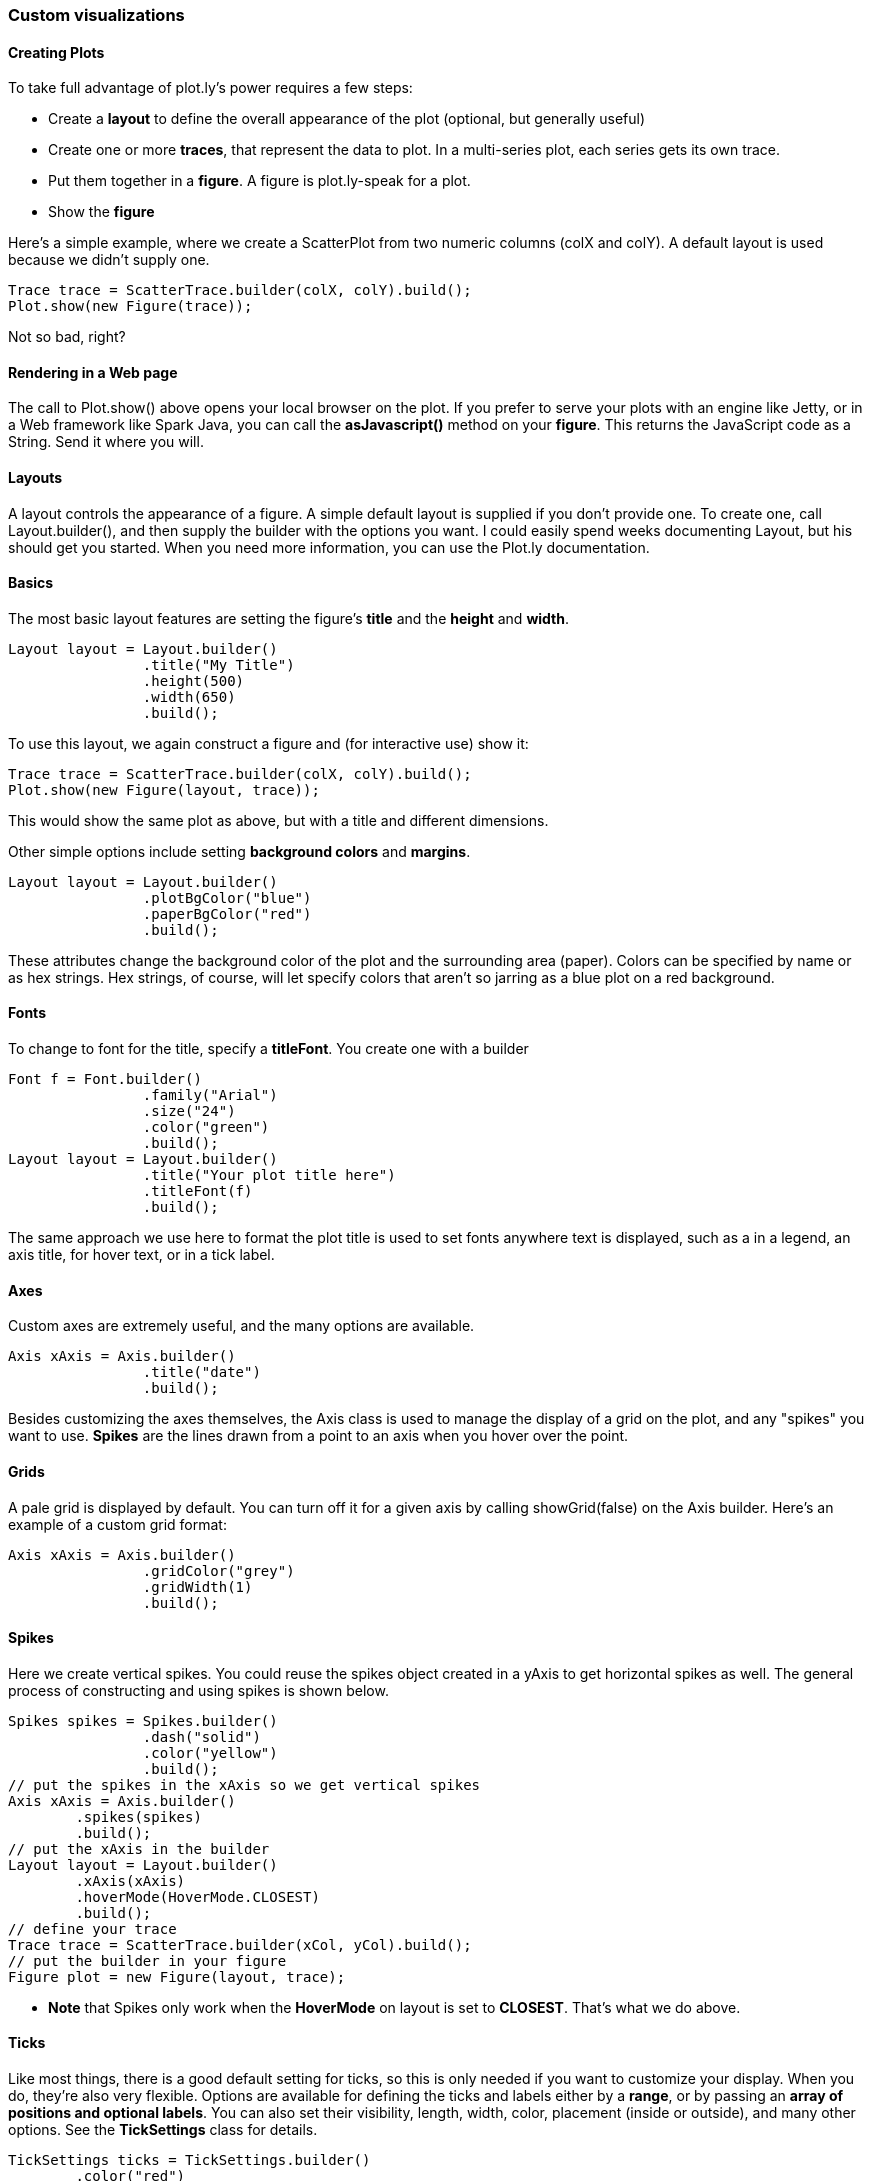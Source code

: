 === Custom visualizations

==== Creating Plots

To take full advantage of plot.ly's power requires a few steps:

- Create a *layout* to define the overall appearance of the plot (optional, but generally useful)
- Create one or more *traces*, that represent the data to plot. In a multi-series plot, each series gets its own trace.
- Put them together in a *figure*.  A figure is plot.ly-speak for a plot. 
- Show the *figure*

Here's a simple example, where we create a ScatterPlot from two numeric columns (colX and colY). A default layout is used because we didn't supply one.

```java
Trace trace = ScatterTrace.builder(colX, colY).build();
Plot.show(new Figure(trace));
```

Not so bad, right?

==== Rendering in a Web page

The call to Plot.show() above opens your local browser on the plot. If you prefer to serve your plots with an engine like Jetty, or in a Web framework like Spark Java, you can call the *asJavascript()* method on your *figure*. This returns the JavaScript code as a String. Send it where you will. 

==== Layouts

A layout controls the appearance of a figure. A simple default layout is supplied if you don't provide one. To create one, call Layout.builder(), and then supply the builder with the options you want. I could easily spend weeks documenting Layout, but his should get you started. When you need more information, you can use the Plot.ly documentation.

==== Basics

The most basic layout features are setting the figure's **title** and the **height** and **width**. 

```java
Layout layout = Layout.builder()
		.title("My Title")
		.height(500)
		.width(650)
		.build();
```

To use this layout, we again construct a figure and (for interactive use) show it:

```java
Trace trace = ScatterTrace.builder(colX, colY).build();
Plot.show(new Figure(layout, trace));
```

This would show the same plot as above, but with a title and different dimensions.

Other simple options include setting **background colors** and **margins**.

```java
Layout layout = Layout.builder()
   		.plotBgColor("blue")
		.paperBgColor("red")
		.build();
```

These attributes change the background color of the plot and the surrounding area (paper). Colors can be specified by name or as hex strings. Hex strings, of course, will let specify colors that aren't so jarring as a blue plot on a red background.

==== Fonts

To change to font for the title, specify a **titleFont**. You create one with a builder

```java
Font f = Font.builder()
		.family("Arial")
		.size("24")
		.color("green")
		.build();
Layout layout = Layout.builder()
		.title("Your plot title here")
		.titleFont(f)
		.build();
```

The same approach we use here to format the plot title is used to set fonts anywhere text is displayed, such as a in a legend, an axis title, for hover text, or in a tick label. 

==== Axes

Custom axes are extremely useful, and the many options are available. 

```java
Axis xAxis = Axis.builder()
		.title("date")
		.build();
```

Besides customizing the axes themselves, the Axis class is used to manage the display of a grid on the plot, and any "spikes" you want to use. *Spikes* are the lines drawn from a point to an axis when you hover over the point. 

==== Grids

A pale grid is displayed by default. You can turn off it for a given axis by calling showGrid(false) on the Axis builder. Here's an example of a custom grid format:

```java
Axis xAxis = Axis.builder()
		.gridColor("grey")
		.gridWidth(1)
		.build();
```

==== Spikes

Here we create vertical spikes. You could reuse the spikes object created in a yAxis to get horizontal spikes as well. The general process of constructing and using spikes is shown below. 

```java
Spikes spikes = Spikes.builder()
		.dash("solid")
		.color("yellow")
		.build();
// put the spikes in the xAxis so we get vertical spikes
Axis xAxis = Axis.builder()
    	.spikes(spikes)
    	.build();
// put the xAxis in the builder
Layout layout = Layout.builder()
    	.xAxis(xAxis)
    	.hoverMode(HoverMode.CLOSEST)
    	.build();
// define your trace
Trace trace = ScatterTrace.builder(xCol, yCol).build();
// put the builder in your figure
Figure plot = new Figure(layout, trace);
```

* **Note** that Spikes only work when the ***HoverMode*** on layout is set to **CLOSEST**. That's what we do above.

==== Ticks

Like most things, there is a good default setting for ticks, so this is only needed if you want to customize your display. When you do, they're also very flexible. Options are available for defining the ticks and labels either by a **range**, or by passing an **array of positions and optional labels**. You can also set their visibility, length, width, color, placement (inside or outside), and many other options. See the **TickSettings** class for details. 

```java
TickSettings ticks = TickSettings.builder()
    	.color("red")
    	.placement(Placement.OUTSIDE)
    	.build();
Axis yAxis = Axis.builder().tickSettings(ticks).build();
// etc. 
```

==== Some sample plots

===== Scatters

```java
double[] x = {1, 2, 3, 4, 5, 6};
double[] y = {0, 1, 6, 14, 25, 39};
String[] labels = {"a", "b", "c", "d", "e", "f"};

ScatterTrace trace = ScatterTrace.builder(x, y)
        .text(labels)
        .build();
        
Plot.show(new Figure(trace));
```

===== Line Plots

You can make the example above a line plot by adding a *mode* to the trace.

```java
ScatterTrace trace = ScatterTrace.builder(x, y)
    .mode(ScatterTrace.Mode.LINE)
    .text(labels)
    .build();
```



===== Histograms

```java
double[] y = {1, 4, 9, 16, 11, 4, -1, 20, 4, 7, 9, 12, 8, 6};

HistogramTrace trace = HistogramTrace.builder(y).build();
Plot.show(new Figure(trace));
```

Note that you can overlay two histograms by adding another trace, setting opacity, and providing a simple layout:

```java
double[] y1 = {1, 4, 9, 16, 11, 4, 0, 20, 4, 7, 9, 12, 8, 6, 28, 12};
double[] y2 = {3, 11, 19, 14, 11, 14, 5, 24, -4, 10, 15, 6, 5, 18};

HistogramTrace trace1 = 	
    HistogramTrace.builder(y1).opacity(.75).build();
HistogramTrace trace2 =
    HistogramTrace.builder(y2).opacity(.75).build();

Layout layout  = Layout.builder()
    .barMode(Layout.BarMode.OVERLAY)
    .build();
Plot.show(new Figure(layout, trace1, trace2));
```

===== 2-D Histograms

TODO

===== 3-D Scatters



===== Bar plots

```java
Object[] x = {"sheep", "cows", "fish", "tree sloths"};
double[] y = {1, 4, 9, 16};

BarTrace trace = BarTrace.builder(x, y).build();
Plot.show(new Figure(trace));
```

To render the above plot horizontally, we modify the trace slightly:

```java
BarTrace trace = BarTrace.builder(x, y)
	.orientation(BarTrace.Orientation.HORIZONTAL)
	.build();
```

===== Box plots

```java
Object[] x = {"sheep", "cows", "fish", "tree sloths", 
	"sheep", "cows", "fish", "tree sloths", 
	"sheep", "cows", "fish", "tree sloths"};
double[] y = {1, 4, 9, 16, 3, 6, 8, 8, 2, 4, 7, 11};

BoxTrace trace = BoxTrace.builder(x, y).build();
Plot.show(new Figure(trace));
```